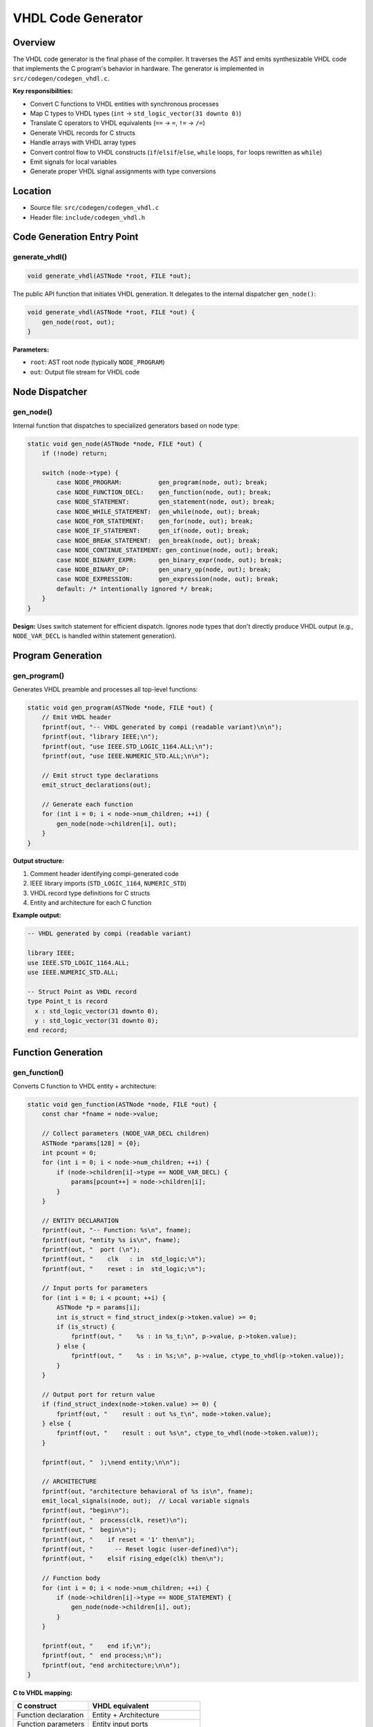 VHDL Code Generator
===================

Overview
--------

The VHDL code generator is the final phase of the compiler. It traverses the AST and emits synthesizable VHDL code that implements the C program's behavior in hardware. The generator is implemented in ``src/codegen/codegen_vhdl.c``.

**Key responsibilities:**

* Convert C functions to VHDL entities with synchronous processes
* Map C types to VHDL types (``int`` → ``std_logic_vector(31 downto 0)``)
* Translate C operators to VHDL equivalents (``==`` → ``=``, ``!=`` → ``/=``)
* Generate VHDL records for C structs
* Handle arrays with VHDL array types
* Convert control flow to VHDL constructs (``if``/``elsif``/``else``, ``while`` loops, ``for`` loops rewritten as ``while``)
* Emit signals for local variables
* Generate proper VHDL signal assignments with type conversions

Location
--------

- Source file: ``src/codegen/codegen_vhdl.c``
- Header file: ``include/codegen_vhdl.h``

Code Generation Entry Point
----------------------------

generate_vhdl()
~~~~~~~~~~~~~~~

.. code-block:: c

   void generate_vhdl(ASTNode *root, FILE *out);

The public API function that initiates VHDL generation. It delegates to the internal dispatcher ``gen_node()``:

.. code-block:: c

   void generate_vhdl(ASTNode *root, FILE *out) {
       gen_node(root, out);
   }

**Parameters:**

* ``root``: AST root node (typically ``NODE_PROGRAM``)
* ``out``: Output file stream for VHDL code

Node Dispatcher
---------------

gen_node()
~~~~~~~~~~

Internal function that dispatches to specialized generators based on node type:

.. code-block:: c

   static void gen_node(ASTNode *node, FILE *out) {
       if (!node) return;
       
       switch (node->type) {
           case NODE_PROGRAM:          gen_program(node, out); break;
           case NODE_FUNCTION_DECL:    gen_function(node, out); break;
           case NODE_STATEMENT:        gen_statement(node, out); break;
           case NODE_WHILE_STATEMENT:  gen_while(node, out); break;
           case NODE_FOR_STATEMENT:    gen_for(node, out); break;
           case NODE_IF_STATEMENT:     gen_if(node, out); break;
           case NODE_BREAK_STATEMENT:  gen_break(node, out); break;
           case NODE_CONTINUE_STATEMENT: gen_continue(node, out); break;
           case NODE_BINARY_EXPR:      gen_binary_expr(node, out); break;
           case NODE_BINARY_OP:        gen_unary_op(node, out); break;
           case NODE_EXPRESSION:       gen_expression(node, out); break;
           default: /* intentionally ignored */ break;
       }
   }

**Design:** Uses switch statement for efficient dispatch. Ignores node types that don't directly produce VHDL output (e.g., ``NODE_VAR_DECL`` is handled within statement generation).

Program Generation
------------------

gen_program()
~~~~~~~~~~~~~

Generates VHDL preamble and processes all top-level functions:

.. code-block:: c

   static void gen_program(ASTNode *node, FILE *out) {
       // Emit VHDL header
       fprintf(out, "-- VHDL generated by compi (readable variant)\n\n");
       fprintf(out, "library IEEE;\n");
       fprintf(out, "use IEEE.STD_LOGIC_1164.ALL;\n");
       fprintf(out, "use IEEE.NUMERIC_STD.ALL;\n\n");
       
       // Emit struct type declarations
       emit_struct_declarations(out);
       
       // Generate each function
       for (int i = 0; i < node->num_children; ++i) {
           gen_node(node->children[i], out);
       }
   }

**Output structure:**

1. Comment header identifying compi-generated code
2. IEEE library imports (``STD_LOGIC_1164``, ``NUMERIC_STD``)
3. VHDL record type definitions for C structs
4. Entity and architecture for each C function

**Example output:**

.. code-block:: vhdl

   -- VHDL generated by compi (readable variant)
   
   library IEEE;
   use IEEE.STD_LOGIC_1164.ALL;
   use IEEE.NUMERIC_STD.ALL;
   
   -- Struct Point as VHDL record
   type Point_t is record
     x : std_logic_vector(31 downto 0);
     y : std_logic_vector(31 downto 0);
   end record;

Function Generation
-------------------

gen_function()
~~~~~~~~~~~~~~

Converts C function to VHDL entity + architecture:

.. code-block:: c

   static void gen_function(ASTNode *node, FILE *out) {
       const char *fname = node->value;
       
       // Collect parameters (NODE_VAR_DECL children)
       ASTNode *params[128] = {0};
       int pcount = 0;
       for (int i = 0; i < node->num_children; ++i) {
           if (node->children[i]->type == NODE_VAR_DECL) {
               params[pcount++] = node->children[i];
           }
       }
       
       // ENTITY DECLARATION
       fprintf(out, "-- Function: %s\n", fname);
       fprintf(out, "entity %s is\n", fname);
       fprintf(out, "  port (\n");
       fprintf(out, "    clk   : in  std_logic;\n");
       fprintf(out, "    reset : in  std_logic;\n");
       
       // Input ports for parameters
       for (int i = 0; i < pcount; ++i) {
           ASTNode *p = params[i];
           int is_struct = find_struct_index(p->token.value) >= 0;
           if (is_struct) {
               fprintf(out, "    %s : in %s_t;\n", p->value, p->token.value);
           } else {
               fprintf(out, "    %s : in %s;\n", p->value, ctype_to_vhdl(p->token.value));
           }
       }
       
       // Output port for return value
       if (find_struct_index(node->token.value) >= 0) {
           fprintf(out, "    result : out %s_t\n", node->token.value);
       } else {
           fprintf(out, "    result : out %s\n", ctype_to_vhdl(node->token.value));
       }
       
       fprintf(out, "  );\nend entity;\n\n");
       
       // ARCHITECTURE
       fprintf(out, "architecture behavioral of %s is\n", fname);
       emit_local_signals(node, out);  // Local variable signals
       fprintf(out, "begin\n");
       fprintf(out, "  process(clk, reset)\n");
       fprintf(out, "  begin\n");
       fprintf(out, "    if reset = '1' then\n");
       fprintf(out, "      -- Reset logic (user-defined)\n");
       fprintf(out, "    elsif rising_edge(clk) then\n");
       
       // Function body
       for (int i = 0; i < node->num_children; ++i) {
           if (node->children[i]->type == NODE_STATEMENT) {
               gen_node(node->children[i], out);
           }
       }
       
       fprintf(out, "    end if;\n");
       fprintf(out, "  end process;\n");
       fprintf(out, "end architecture;\n\n");
   }

**C to VHDL mapping:**

====================== ================================
C construct            VHDL equivalent
====================== ================================
Function declaration   Entity + Architecture
Function parameters    Entity input ports
Return value           Entity output port ``result``
Local variables        Signals declared in architecture
Function body          Synchronous process (clocked)
====================== ================================

**Example:**

C code:

.. code-block:: c

   int add(int a, int b) {
       return a + b;
   }

Generated VHDL:

.. code-block:: vhdl

   -- Function: add
   entity add is
     port (
       clk   : in  std_logic;
       reset : in  std_logic;
       a : in std_logic_vector(31 downto 0);
       b : in std_logic_vector(31 downto 0);
       result : out std_logic_vector(31 downto 0)
     );
   end entity;
   
   architecture behavioral of add is
   begin
     process(clk, reset)
     begin
       if reset = '1' then
         -- Reset logic
       elsif rising_edge(clk) then
         result <= unsigned(a) + unsigned(b);
       end if;
     end process;
   end architecture;

Type Conversion
---------------

ctype_to_vhdl()
~~~~~~~~~~~~~~~

Maps C types to VHDL types (defined in ``src/core/utils.c``):

.. code-block:: c

   char* ctype_to_vhdl(const char* ctype) {
       if (strcmp(ctype, "int") == 0) {
           return "std_logic_vector(31 downto 0)";
       } else if (strcmp(ctype, "float") == 0) {
           return "std_logic_vector(31 downto 0)";
       } else if (strcmp(ctype, "double") == 0) {
           return "std_logic_vector(63 downto 0)";
       } else if (strcmp(ctype, "char") == 0) {
           return "std_logic_vector(7 downto 0)";
       }
       return "std_logic_vector(31 downto 0)";  // Default
   }

**Type mapping table:**

============= ================================
C type        VHDL type
============= ================================
``int``       ``std_logic_vector(31 downto 0)``
``float``     ``std_logic_vector(31 downto 0)``
``double``    ``std_logic_vector(63 downto 0)``
``char``      ``std_logic_vector(7 downto 0)``
``struct X``  ``X_t`` (VHDL record type)
============= ================================

.. note::
   Floating-point types (``float``, ``double``) are mapped to ``std_logic_vector`` for bit manipulation, not true floating-point VHDL types.

Statement Generation
--------------------

gen_statement()
~~~~~~~~~~~~~~~

Processes statement nodes and delegates to specific handlers:

.. code-block:: c

   static void gen_statement(ASTNode *node, FILE *out) {
       for (int i = 0; i < node->num_children; ++i) {
           ASTNode *child = node->children[i];
           
           switch (child->type) {
               case NODE_VAR_DECL:
                   // Handle variable declarations with initialization
                   // ...struct init or array init or simple init
                   break;
               
               case NODE_ASSIGNMENT:
                   emit_assignment(child, out, "      ");
                   break;
               
               case NODE_IF_STATEMENT:
               case NODE_WHILE_STATEMENT:
               case NODE_FOR_STATEMENT:
               case NODE_BREAK_STATEMENT:
               case NODE_CONTINUE_STATEMENT:
                   gen_node(child, out);
                   break;
               
               case NODE_EXPRESSION:
               case NODE_BINARY_EXPR:
                   // Return statement or standalone expression
                   fprintf(out, "      result <= ");
                   gen_node(child, out);
                   fprintf(out, ";\n");
                   break;
           }
       }
   }

**Variable initialization handling:**

For struct initialization:

.. code-block:: c

   if (init && init->value && strcmp(init->value, "struct_init") == 0) {
       // Initialize each struct field
       for (int f = 0; f < g_structs[struct_idx].field_count; ++f) {
           const char *field = g_structs[struct_idx].fields[f].field_name;
           const char *val = (f < init->num_children) ? init->children[f]->value : "0";
           fprintf(out, "      %s.%s <= to_unsigned(%s, 32);\n", 
                   child->value, field, val);
       }
   }

Control Flow Generation
-----------------------

If Statements
~~~~~~~~~~~~~

.. code-block:: c

   static void gen_if(ASTNode *node, FILE *out) {
       ASTNode *cond = node->children[0];
       
       fprintf(out, "      if ");
       emit_condition(cond, out);
       fprintf(out, " then\n");
       
       // Process if body and else-if/else clauses
       for (int j = 1; j < node->num_children; ++j) {
           ASTNode *branch = node->children[j];
           if (branch->type == NODE_ELSE_IF_STATEMENT) {
               ASTNode *elseif_cond = branch->children[0];
               fprintf(out, "      elsif ");
               emit_condition(elseif_cond, out);
               fprintf(out, " then\n");
               for (int k = 1; k < branch->num_children; ++k) {
                   gen_node(branch->children[k], out);
               }
           } else if (branch->type == NODE_ELSE_STATEMENT) {
               fprintf(out, "      else\n");
               for (int k = 0; k < branch->num_children; ++k) {
                   gen_node(branch->children[k], out);
               }
           } else {
               gen_node(branch, out);
           }
       }
       fprintf(out, "      end if;\n");
   }

**C to VHDL mapping:**

.. code-block:: c

   if (x > 0) {
       y = 1;
   } else if (x < 0) {
       y = -1;
   } else {
       y = 0;
   }

↓

.. code-block:: vhdl

   if unsigned(x) > to_unsigned(0, 32) then
     y <= to_unsigned(1, 32);
   elsif unsigned(x) < to_unsigned(0, 32) then
     y <= to_signed(-1, 32);
   else
     y <= to_unsigned(0, 32);
   end if;

While Loops
~~~~~~~~~~~

.. code-block:: c

   static void gen_while(ASTNode *node, FILE *out) {
       ASTNode *cond = node->children[0];
       
       fprintf(out, "      while ");
       emit_condition(cond, out);
       fprintf(out, " loop\n");
       
       for (int j = 1; j < node->num_children; ++j) {
           gen_node(node->children[j], out);
       }
       
       fprintf(out, "      end loop;\n");
   }

**Example:**

C code:

.. code-block:: c

   while (i < 10) {
       sum = sum + i;
       i = i + 1;
   }

VHDL output:

.. code-block:: vhdl

   while unsigned(i) < to_unsigned(10, 32) loop
     sum <= unsigned(sum) + unsigned(i);
     i <= unsigned(i) + to_unsigned(1, 32);
   end loop;

For Loops (Converted to While)
~~~~~~~~~~~~~~~~~~~~~~~~~~~~~~~

For loops are rewritten as while loops with initialization and increment:

.. code-block:: c

   static void gen_for(ASTNode *node, FILE *out) {
       // Extract init, condition, increment from for loop children
       int cond_index = 0;
       ASTNode *first = node->children[0];
       
       // Check if first child is init statement (var decl or assignment)
       if (first->type == NODE_ASSIGNMENT || first->type == NODE_VAR_DECL) {
           emit_assignment(first, out, "      ");  // or emit_initializer
           cond_index = 1;
       }
       
       ASTNode *cond = node->children[cond_index];
       
       // Find increment (last child, if it's an assignment)
       int incr_index = node->num_children - 1;
       ASTNode *incr = NULL;
       if (node->children[incr_index]->type == NODE_ASSIGNMENT) {
           incr = node->children[incr_index];
       }
       
       // Emit while loop
       fprintf(out, "      while ");
       emit_condition(cond, out);
       fprintf(out, " loop\n");
       
       // Loop body (skip initialization and increment)
       for (int j = cond_index + 1; j < node->num_children; ++j) {
           if (j == incr_index) continue;  // Skip increment here
           gen_node(node->children[j], out);
       }
       
       // Emit increment at end of loop body
       if (incr) {
           emit_assignment(incr, out, "        ");
       }
       
       fprintf(out, "      end loop;\n");
   }

**Example transformation:**

C code:

.. code-block:: c

   for (int i = 0; i < 10; i++) {
       sum = sum + i;
   }

VHDL output:

.. code-block:: vhdl

   i <= to_unsigned(0, 32);
   while unsigned(i) < to_unsigned(10, 32) loop
     sum <= unsigned(sum) + unsigned(i);
     i <= unsigned(i) + to_unsigned(1, 32);
   end loop;

Break and Continue
~~~~~~~~~~~~~~~~~~

.. code-block:: c

   static void gen_break(ASTNode *node, FILE *out) { 
       fprintf(out, "      exit;\n"); 
   }
   
   static void gen_continue(ASTNode *node, FILE *out) { 
       fprintf(out, "      next;\n"); 
   }

**Mapping:**

* C ``break`` → VHDL ``exit``
* C ``continue`` → VHDL ``next``

Expression Generation
---------------------

Binary Expressions
~~~~~~~~~~~~~~~~~~

.. code-block:: c

   static void gen_binary_expr(ASTNode *node, FILE *out) {
       const char *op = node->value;
       ASTNode *left = node->children[0];
       ASTNode *right = node->children[1];
       
       // Normalize operators
       if (strcmp(op, "==") == 0) op = "=";
       else if (strcmp(op, "!=") == 0) op = "/=";
       
       // Handle logical short-circuit operators
       if (strcmp(node->value, "&&") == 0 || strcmp(node->value, "||") == 0) {
           emit_boolean_gate(left, right, 
               strcmp(node->value, "&&") == 0 ? " and " : " or ", out);
           return;
       }
       
       // Comparison operators (produce boolean results)
       if (strcmp(op, "=") == 0 || strcmp(op, "/=") == 0 || 
           strcmp(op, "<") == 0 || strcmp(op, "<=") == 0 ||
           strcmp(op, ">") == 0 || strcmp(op, ">=") == 0) {
           // Convert both sides to unsigned for comparison
           fprintf(out, "unsigned(");
           gen_node(left, out);
           fprintf(out, ") %s unsigned(", op);
           gen_node(right, out);
           fprintf(out, ")");
           return;
       }
       
       // Bitwise operators
       if (strcmp(op, "&") == 0) {
           fprintf(out, "unsigned(");
           gen_node(left, out);
           fprintf(out, ") and unsigned(");
           gen_node(right, out);
           fprintf(out, ")");
           return;
       }
       if (strcmp(op, "|") == 0) {
           fprintf(out, "unsigned(");
           gen_node(left, out);
           fprintf(out, ") or unsigned(");
           gen_node(right, out);
           fprintf(out, ")");
           return;
       }
       if (strcmp(op, "^") == 0) {
           fprintf(out, "unsigned(");
           gen_node(left, out);
           fprintf(out, ") xor unsigned(");
           gen_node(right, out);
           fprintf(out, ")");
           return;
       }
       
       // Shift operators
       if (strcmp(op, "<<") == 0) {
           fprintf(out, "shift_left(unsigned(");
           gen_node(left, out);
           fprintf(out, "), to_integer(unsigned(");
           gen_node(right, out);
           fprintf(out, "))))");
           return;
       }
       if (strcmp(op, ">>") == 0) {
           fprintf(out, "shift_right(unsigned(");
           gen_node(left, out);
           fprintf(out, "), to_integer(unsigned(");
           gen_node(right, out);
           fprintf(out, "))))");
           return;
       }
       
       // Fallback: arithmetic operators
       gen_node(left, out);
       fprintf(out, " %s ", op);
       gen_node(right, out);
   }

**Operator translation table:**

=================== =================================
C operator          VHDL equivalent
=================== =================================
``==``              ``=``
``!=``              ``/=``
``<``, ``>``, etc.  Same (with ``unsigned()`` wrapping)
``&&``              ``and`` (boolean logic)
``||``              ``or`` (boolean logic)
``&``               ``and`` (bitwise)
``|``               ``or`` (bitwise)
``^``               ``xor`` (bitwise)
``<<``              ``shift_left(value, amount)``
``>>``              ``shift_right(value, amount)``
``+``, ``-``, etc.  Same (arithmetic)
=================== =================================

Primary Expressions
~~~~~~~~~~~~~~~~~~~

.. code-block:: c

   static void gen_expression(ASTNode *node, FILE *out) {
       if (!node->value) {
           fprintf(out, "unknown");
           return;
       }
       
       // Array element: arr[index]
       if (strchr(node->value, '[')) {
           emit_array_element(node->value, out);
           return;
       }
       
       // Negative literal: -42
       if (is_negative_literal(node->value)) {
           if (isalpha(node->value[1])) {
               fprintf(out, "-unsigned(%s)", node->value + 1);
           } else {
               fprintf(out, "to_signed(%s, 32)", node->value);
           }
           return;
       }
       
       // Struct field access: point__x → point.x
       if (strstr(node->value, "__")) {
           char buf[256];
           strncpy(buf, node->value, sizeof(buf) - 1);
           for (char *p = buf; *p; ++p) {
               if (*p == '_' && *(p + 1) == '_') {
                   *p = '.';
                   memmove(p + 1, p + 2, strlen(p + 2) + 1);
               }
           }
           fprintf(out, "%s", buf);
           return;
       }
       
       // Simple identifier or number
       fprintf(out, "%s", node->value);
   }

**Expression transformations:**

* ``arr[i]`` → ``arr(i)`` (VHDL array indexing uses parentheses)
* ``point__x`` → ``point.x`` (struct field access)
* ``-42`` → ``to_signed(-42, 32)`` (signed literal)
* ``-x`` → ``-unsigned(x)`` (negation of variable)

Unary Operators
~~~~~~~~~~~~~~~

.. code-block:: c

   static void gen_unary_op(ASTNode *node, FILE *out) {
       if (!node->value || node->num_children != 1) {
           fprintf(out, "-- unsupported unary op");
           return;
       }
       
       ASTNode *inner = node->children[0];
       
       if (strcmp(node->value, "!") == 0) {
           // Logical NOT
           if (node_is_boolean(inner)) {
               fprintf(out, "not (");
               gen_node(inner, out);
               fprintf(out, ")");
           } else {
               // Treat as C-style boolean (0 = false, non-zero = true)
               fprintf(out, "(unsigned(");
               gen_node(inner, out);
               fprintf(out, ") = 0)");
           }
       } else if (strcmp(node->value, "~") == 0) {
           // Bitwise NOT
           fprintf(out, "not unsigned(");
           gen_node(inner, out);
           fprintf(out, ")");
       }
   }

**Unary operator mapping:**

* ``!x`` → ``not (x)`` if ``x`` is boolean
* ``!x`` → ``(unsigned(x) = 0)`` if ``x`` is numeric (C-style boolean)
* ``~x`` → ``not unsigned(x)`` (bitwise NOT)

Helper Functions
----------------

emit_condition()
~~~~~~~~~~~~~~~~

Converts C condition expressions to VHDL boolean expressions:

.. code-block:: c

   static void emit_condition(ASTNode *cond, FILE *out) {
       if (!cond) {
           fprintf(out, "(false)");
           return;
       }
       
       if (cond->type == NODE_BINARY_EXPR) {
           if (is_bool_comparison(cond->value)) {
               // Already a boolean comparison
               gen_node(cond, out);
           } else {
               // Arithmetic expression used as condition: treat as "!= 0"
               fprintf(out, "unsigned(");
               gen_node(cond, out);
               fprintf(out, ") /= 0");
           }
       } else if (cond->type == NODE_EXPRESSION && cond->value) {
           // Simple identifier as condition
           fprintf(out, "unsigned(%s) /= 0", cond->value);
       } else {
           fprintf(out, "(%s)", cond->value ? cond->value : "false");
       }
   }

**Behavior:**

* Boolean comparisons (``x > 0``) → passed through unchanged
* Arithmetic expressions (``x + y``) → wrapped as ``unsigned(...) /= 0``
* Identifiers (``flag``) → converted to ``unsigned(flag) /= 0``

emit_array_element()
~~~~~~~~~~~~~~~~~~~~

Converts C array subscripting to VHDL array indexing:

.. code-block:: c

   static void emit_array_element(const char *value, FILE *out) {
       char arr_name[64] = {0};
       char arr_idx[64] = {0};
       
       const char *lbr = strchr(value, '[');
       if (!lbr) {
           fprintf(out, "%s", value);
           return;
       }
       
       // Extract array name and index
       int name_len = (int)(lbr - value);
       strncpy(arr_name, value, name_len);
       
       const char *idx_start = lbr + 1;
       const char *idx_end = strchr(idx_start, ']');
       if (idx_end && idx_end > idx_start) {
           strncpy(arr_idx, idx_start, idx_end - idx_start);
           fprintf(out, "%s(%s)", arr_name, arr_idx);  // VHDL uses parentheses
       } else {
           fprintf(out, "-- Invalid array index");
       }
   }

**Transformation:** ``arr[i]`` → ``arr(i)``

emit_assignment()
~~~~~~~~~~~~~~~~~

Generates VHDL signal assignments:

.. code-block:: c

   static void emit_assignment(ASTNode *assign, FILE *out, const char *indent) {
       if (!assign || assign->num_children != 2) return;
       
       ASTNode *lhs = assign->children[0];
       ASTNode *rhs = assign->children[1];
       
       fprintf(out, "%s", indent);
       
       // Handle array element assignment
       if (lhs->value && strchr(lhs->value, '[')) {
           // Parse arr[idx] → emit arr(idx) <= rhs;
           // ...
       } else {
           // Simple assignment
           fprintf(out, "%s <= ", lhs->value);
           gen_node(rhs, out);
           fprintf(out, ";\n");
       }
   }

**Output:** ``variable <= expression;`` with proper indentation

Struct Support
--------------

emit_struct_declarations()
~~~~~~~~~~~~~~~~~~~~~~~~~~

Generates VHDL record types for C structs:

.. code-block:: c

   static void emit_struct_declarations(FILE *out) {
       for (int s = 0; s < g_struct_count; ++s) {
           StructInfo *si = &g_structs[s];
           fprintf(out, "-- Struct %s as VHDL record\n", si->name);
           fprintf(out, "type %s_t is record\n", si->name);
           
           for (int f = 0; f < si->field_count; ++f) {
               fprintf(out, "  %s : %s;\n", 
                   si->fields[f].field_name,
                   ctype_to_vhdl(si->fields[f].field_type));
           }
           
           fprintf(out, "end record;\n\n");
       }
   }

**Example:**

C code:

.. code-block:: c

   struct Point {
       int x;
       int y;
   };

Generated VHDL:

.. code-block:: vhdl

   -- Struct Point as VHDL record
   type Point_t is record
     x : std_logic_vector(31 downto 0);
     y : std_logic_vector(31 downto 0);
   end record;

emit_local_signals()
~~~~~~~~~~~~~~~~~~~~

Declares VHDL signals for local variables:

.. code-block:: c

   static void emit_local_signals(ASTNode *function_decl, FILE *out) {
       // Traverse function body to find variable declarations
       for (int i = 0; i < function_decl->num_children; ++i) {
           ASTNode *child = function_decl->children[i];
           if (child->type != NODE_STATEMENT) continue;
           
           for (int j = 0; j < child->num_children; ++j) {
               ASTNode *stmt_child = child->children[j];
               
               if (stmt_child->type == NODE_VAR_DECL) {
                   // Check if it's a struct
                   if (find_struct_index(stmt_child->token.value) >= 0) {
                       fprintf(out, "  signal %s : %s_t;\n", 
                           stmt_child->value, stmt_child->token.value);
                       continue;
                   }
                   
                   // Check if it's an array
                   char *arr_bracket = strchr(stmt_child->value, '[');
                   if (arr_bracket) {
                       // Extract array name and size
                       // Generate: type arr_type is array (0 to size-1) of element_type;
                       // Generate: signal arr : arr_type;
                       // ...
                   } else {
                       // Scalar variable
                       fprintf(out, "  signal %s : %s;\n", 
                           stmt_child->value, 
                           ctype_to_vhdl(stmt_child->token.value));
                   }
               }
           }
       }
   }

**Output example:**

.. code-block:: vhdl

   signal x : std_logic_vector(31 downto 0);
   signal arr : arr_type;
   signal point : Point_t;

Array Support
-------------

Arrays are declared as constrained VHDL array types:

.. code-block:: c

   // For: int arr[10];
   fprintf(out, "  type arr_type is array (0 to 9) of std_logic_vector(31 downto 0);\n");
   fprintf(out, "  signal arr : arr_type;\n");

Array initialization:

.. code-block:: c

   // For: int arr[3] = {1, 2, 3};
   fprintf(out, "  constant arr_init : arr_type := (");
   for (int k = 0; k < init_list->num_children; ++k) {
       const char *val = init_list->children[k]->value;
       fprintf(out, "to_unsigned(%s, 32)%s", val, 
           (k < init_list->num_children - 1) ? ", " : "");
   }
   fprintf(out, ");\n");
   fprintf(out, "  signal arr : arr_type := arr_init;\n");

Symbol Table Integration
-------------------------

The code generator uses the global struct symbol table:

.. code-block:: c

   extern StructInfo g_structs[64];
   extern int g_struct_count;

**Functions:**

* ``find_struct_index(const char *name)`` - Lookup struct by name
* ``struct_field_type(const char *struct_name, const char *field_name)`` - Get field type

**StructInfo definition:**

.. code-block:: c

   typedef struct {
       char name[64];
       struct { 
           char field_name[64]; 
           char field_type[32]; 
       } fields[32];
       int field_count;
   } StructInfo;

Complete Generation Example
----------------------------

C code:

.. code-block:: c

   struct Point {
       int x;
       int y;
   };
   
   int distance(struct Point p1, struct Point p2) {
       int dx = p1.x - p2.x;
       int dy = p1.y - p2.y;
       return dx * dx + dy * dy;
   }

Generated VHDL:

.. code-block:: vhdl

   -- VHDL generated by compi (readable variant)
   
   library IEEE;
   use IEEE.STD_LOGIC_1164.ALL;
   use IEEE.NUMERIC_STD.ALL;
   
   -- Struct Point as VHDL record
   type Point_t is record
     x : std_logic_vector(31 downto 0);
     y : std_logic_vector(31 downto 0);
   end record;
   
   -- Function: distance
   entity distance is
     port (
       clk   : in  std_logic;
       reset : in  std_logic;
       p1 : in Point_t;
       p2 : in Point_t;
       result : out std_logic_vector(31 downto 0)
     );
   end entity;
   
   architecture behavioral of distance is
     signal dx : std_logic_vector(31 downto 0);
     signal dy : std_logic_vector(31 downto 0);
   begin
     process(clk, reset)
     begin
       if reset = '1' then
         -- Reset logic (user-defined)
       elsif rising_edge(clk) then
         dx <= unsigned(p1.x) - unsigned(p2.x);
         dy <= unsigned(p1.y) - unsigned(p2.y);
         result <= unsigned(dx) * unsigned(dx) + unsigned(dy) * unsigned(dy);
       end if;
     end process;
   end architecture;

Design Decisions
----------------

**Synchronous design:**

* All functions are clocked processes (``rising_edge(clk)``)
* Enables synthesis to FPGA/ASIC
* Every function has ``clk`` and ``reset`` ports

**Type conversions:**

* Extensive use of ``unsigned()`` wrapping for arithmetic
* ``to_unsigned()`` for numeric literals
* ``to_signed()`` for negative literals
* Ensures type safety in VHDL

**Operator normalization:**

* C ``==`` → VHDL ``=``
* C ``!=`` → VHDL ``/=``
* C ``&&`` → VHDL ``and``
* C ``||`` → VHDL ``or``

**Array indexing:**

* C ``arr[i]`` → VHDL ``arr(i)``
* VHDL uses parentheses for array subscripting

**Struct field flattening:**

* Parser converts ``point.x`` → ``point__x``
* Code generator converts ``point__x`` → ``point.x`` for VHDL

**For loop transformation:**

* For loops rewritten as while loops
* Initialization emitted before loop
* Increment emitted at end of loop body

Limitations
-----------

**Type system:**

* No true floating-point arithmetic (uses bit vectors)
* No string support
* No pointer arithmetic
* Limited type checking

**Control flow:**

* No switch statements
* No do-while loops
* No goto statements
* Break/continue only in loops

**Expressions:**

* No short-circuit evaluation optimization
* No operator overloading
* No function calls (each function is independent entity)

**Hardware semantics:**

* Synchronous design only (no asynchronous logic)
* Single clock domain
* No memory inference (registers only)
* No pipelining

Summary
-------

The VHDL code generator:

* Traverses the AST and emits synthesizable VHDL
* Maps C functions to VHDL entities with clocked processes
* Converts C types to VHDL types (``int`` → ``std_logic_vector(31 downto 0)``)
* Handles structs as VHDL records
* Supports arrays with VHDL array types
* Translates control flow to VHDL equivalents
* Performs extensive type conversions for VHDL compatibility

The implementation prioritizes **synthesizable output** and **hardware semantics** over direct C-to-VHDL translation, producing functionally equivalent but synchronous, clocked implementations of C programs.
